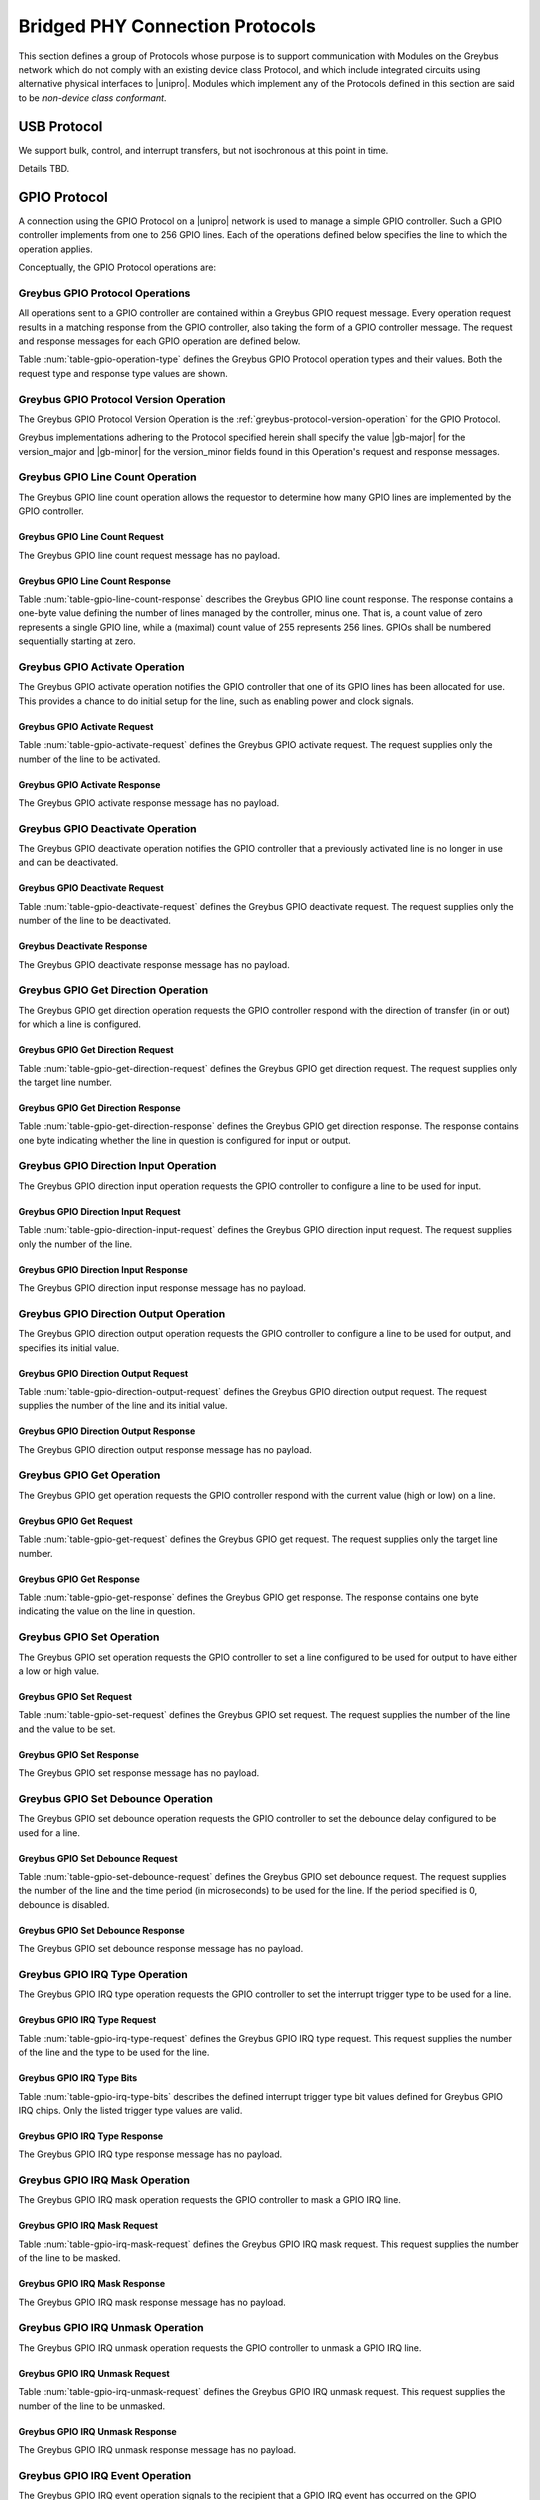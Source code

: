 .. _bridged-phy-protocols:

Bridged PHY Connection Protocols
================================

This section defines a group of Protocols whose purpose is to support
communication with Modules on the Greybus network which do not comply
with an existing device class Protocol, and which include integrated
circuits using alternative physical interfaces to |unipro|. Modules
which implement any of the Protocols defined in this section are said
to be *non-device class conformant*.

USB Protocol
------------

We support bulk, control, and interrupt transfers, but not
isochronous at this point in time.

Details TBD.

GPIO Protocol
-------------

A connection using the GPIO Protocol on a |unipro| network is used to
manage a simple GPIO controller. Such a GPIO controller implements
from one to 256 GPIO lines. Each of the operations defined below
specifies the line to which the operation applies.

Conceptually, the GPIO Protocol operations are:

.. c:function:: int version(u8 offer_major, u8 offer_minor, u8 *major, u8 *minor);

    Refer to :ref:`greybus-protocol-version-operation`.

.. c:function:: int line_count(u8 *count);

    Returns one less than the number of lines managed by the Greybus
    GPIO controller. This means the minimum number of lines is 1 and
    the maximum is 256.

.. c:function:: int activate(u8 which);

    Notifies the GPIO controller that one of its lines has been
    assigned for use.

.. c:function:: int deactivate(u8 which);

    Notifies the GPIO controller that a previously activated line has
    been unassigned and can be deactivated.

.. c:function:: int get_direction(u8 which, u8 *direction);

    Requests the GPIO controller return a line's configured direction
    (0 for output, 1 for input).

.. c:function:: int direction_input(u8 which);

    Requests the GPIO controller configure a line for input.

.. c:function:: int direction_output(u8 which, u8 value);

    Requests the GPIO controller configure a line for output, and sets
    its initial output value (0 for low, 1 for high).

.. c:function:: int get_value(u8 which, u8 *value);

    Requests the GPIO controller return the current value sensed on a
    line (0 for low, 1 for high).

.. c:function:: int set_value(u8 which, u8 value);

    Requests the GPIO controller set the value (0 for low, 1 for high)
    for a line configured for output.

.. c:function:: int set_debounce(u8 which, u16 usec);

    Requests the GPIO controller set the debounce period (in
    microseconds).

.. c:function:: int irq_type(u8 which, u8 type);

    Requests the GPIO controller set the IRQ trigger type (none,
    falling/rising edge, or low/high level).

.. c:function:: int irq_mask(u8 which);

    Requests the GPIO controller mask the specified gpio irq line.

.. c:function:: int irq_unmask(u8 which);

    Requests the GPIO controller unmask the specified gpio irq line.

.. c:function:: void irq_event(u8 which);

    GPIO controller request to recipient signaling an event on the specified
    gpio irq line.

Greybus GPIO Protocol Operations
^^^^^^^^^^^^^^^^^^^^^^^^^^^^^^^^

All operations sent to a GPIO controller are contained within a
Greybus GPIO request message. Every operation request results in a
matching response from the GPIO controller, also taking the form of a
GPIO controller message.  The request and response messages for each
GPIO operation are defined below.

Table :num:`table-gpio-operation-type` defines the Greybus GPIO
Protocol operation types and their values. Both the request type and
response type values are shown.

.. figtable::
    :nofig:
    :label: table-gpio-operation-type
    :caption: GPIO Operation Types
    :spec: l l l

    ===========================  =============  ==============
    GPIO Operation Type          Request Value  Response Value
    ===========================  =============  ==============
    Invalid                      0x00           0x80
    Protocol Version             0x01           0x81
    Line Count                   0x02           0x82
    Activate                     0x03           0x83
    Deactivate                   0x04           0x84
    Get Direction                0x05           0x85
    Direction Input              0x06           0x86
    Direction Output             0x07           0x87
    Get                          0x08           0x88
    Set                          0x09           0x89
    Set Debounce                 0x0a           0x8a
    IRQ Type                     0x0b           0x8b
    IRQ Mask                     0x0c           0x8c
    IRQ Unmask                   0x0d           0x8d
    IRQ Event                    0x0e           N/A
    (all other values reserved)  0x0f..0x7f     0x1f..0xff
    ===========================  =============  ==============

..

Greybus GPIO Protocol Version Operation
^^^^^^^^^^^^^^^^^^^^^^^^^^^^^^^^^^^^^^^

The Greybus GPIO Protocol Version Operation is the
:ref:`greybus-protocol-version-operation` for the GPIO Protocol.

Greybus implementations adhering to the Protocol specified herein
shall specify the value |gb-major| for the version_major and
|gb-minor| for the version_minor fields found in this Operation's
request and response messages.


Greybus GPIO Line Count Operation
^^^^^^^^^^^^^^^^^^^^^^^^^^^^^^^^^

The Greybus GPIO line count operation allows the requestor to
determine how many GPIO lines are implemented by the GPIO controller.

Greybus GPIO Line Count Request
"""""""""""""""""""""""""""""""

The Greybus GPIO line count request message has no payload.

Greybus GPIO Line Count Response
""""""""""""""""""""""""""""""""

Table :num:`table-gpio-line-count-response` describes the Greybus GPIO
line count response. The response contains a one-byte value defining
the number of lines managed by the controller, minus one. That is, a
count value of zero represents a single GPIO line, while a (maximal)
count value of 255 represents 256 lines. GPIOs shall be numbered
sequentially starting at zero.

.. figtable::
    :nofig:
    :label: table-gpio-line-count-response
    :caption: GPIO Protocol Line Count Response
    :spec: l l c c l

    =======  ==============  ======  ==========      ===========================
    Offset   Field           Size    Value           Description
    =======  ==============  ======  ==========      ===========================
    0        count           1       Number          Number of GPIO lines minus 1
    =======  ==============  ======  ==========      ===========================

..

Greybus GPIO Activate Operation
^^^^^^^^^^^^^^^^^^^^^^^^^^^^^^^

The Greybus GPIO activate operation notifies the GPIO controller that
one of its GPIO lines has been allocated for use. This provides a
chance to do initial setup for the line, such as enabling power and
clock signals.

Greybus GPIO Activate Request
"""""""""""""""""""""""""""""

Table :num:`table-gpio-activate-request` defines the Greybus GPIO
activate request. The request supplies only the number of the line to
be activated.

.. figtable::
    :nofig:
    :label: table-gpio-activate-request
    :caption: GPIO Protocol Activate Request
    :spec: l l c c l

    =======  ==============  ======  ==========      ===========================
    Offset   Field           Size    Value           Description
    =======  ==============  ======  ==========      ===========================
    0        which           1       Number          Controller-relative GPIO line number
    =======  ==============  ======  ==========      ===========================

..

Greybus GPIO Activate Response
""""""""""""""""""""""""""""""

The Greybus GPIO activate response message has no payload.

Greybus GPIO Deactivate Operation
^^^^^^^^^^^^^^^^^^^^^^^^^^^^^^^^^

The Greybus GPIO deactivate operation notifies the GPIO controller
that a previously activated line is no longer in use and can be
deactivated.

Greybus GPIO Deactivate Request
"""""""""""""""""""""""""""""""

Table :num:`table-gpio-deactivate-request` defines the Greybus GPIO
deactivate request. The request supplies only the number of the line
to be deactivated.

.. figtable::
    :nofig:
    :label: table-gpio-deactivate-request
    :caption: GPIO Protocol Deactivate Request
    :spec: l l c c l

    =======  ==============  ======  ==========      ===========================
    Offset   Field           Size    Value           Description
    =======  ==============  ======  ==========      ===========================
    0        which           1       Number          Controller-relative GPIO line number
    =======  ==============  ======  ==========      ===========================

..

Greybus Deactivate Response
"""""""""""""""""""""""""""

The Greybus GPIO deactivate response message has no payload.

Greybus GPIO Get Direction Operation
^^^^^^^^^^^^^^^^^^^^^^^^^^^^^^^^^^^^

The Greybus GPIO get direction operation requests the GPIO controller
respond with the direction of transfer (in or out) for which a line is
configured.

Greybus GPIO Get Direction Request
""""""""""""""""""""""""""""""""""

Table :num:`table-gpio-get-direction-request` defines the Greybus GPIO
get direction request. The request supplies only the target line number.

.. figtable::
    :nofig:
    :label: table-gpio-get-direction-request
    :caption: GPIO Protocol Get Direction Request
    :spec: l l c c l

    =======  ==============  ======  ==========      ===========================
    Offset   Field           Size    Value           Description
    =======  ==============  ======  ==========      ===========================
    0        which           1       Number          Controller-relative GPIO line number
    =======  ==============  ======  ==========      ===========================

..

Greybus GPIO Get Direction Response
"""""""""""""""""""""""""""""""""""

Table :num:`table-gpio-get-direction-response` defines the Greybus
GPIO get direction response. The response contains one byte
indicating whether the line in question is configured for input or
output.

.. figtable::
    :nofig:
    :label: table-gpio-get-direction-response
    :caption: GPIO Protocol Get Direction Response
    :spec: l l c c l

    =======  ==============  ======  ==========      ===========================
    Offset   Field           Size    Value           Description
    =======  ==============  ======  ==========      ===========================
    0        direction       1       0 or 1          Direction (0 for output, 1 for input)
    =======  ==============  ======  ==========      ===========================

..

Greybus GPIO Direction Input Operation
^^^^^^^^^^^^^^^^^^^^^^^^^^^^^^^^^^^^^^

The Greybus GPIO direction input operation requests the GPIO
controller to configure a line to be used for input.

Greybus GPIO Direction Input Request
""""""""""""""""""""""""""""""""""""

Table :num:`table-gpio-direction-input-request` defines the Greybus
GPIO direction input request. The request supplies only the number of
the line.

.. figtable::
    :nofig:
    :label: table-gpio-direction-input-request
    :caption: GPIO Protocol Direction Input Request
    :spec: l l c c l

    =======  ==============  ======  ==========      ===========================
    Offset   Field           Size    Value           Description
    =======  ==============  ======  ==========      ===========================
    0        which           1       Number          Controller-relative GPIO line number
    =======  ==============  ======  ==========      ===========================

..

Greybus GPIO Direction Input Response
"""""""""""""""""""""""""""""""""""""

The Greybus GPIO direction input response message has no payload.

Greybus GPIO Direction Output Operation
^^^^^^^^^^^^^^^^^^^^^^^^^^^^^^^^^^^^^^^

The Greybus GPIO direction output operation requests the GPIO
controller to configure a line to be used for output, and specifies
its initial value.

Greybus GPIO Direction Output Request
"""""""""""""""""""""""""""""""""""""

Table :num:`table-gpio-direction-output-request` defines the Greybus
GPIO direction output request. The request supplies the number of the
line and its initial value.

.. figtable::
    :nofig:
    :label: table-gpio-direction-output-request
    :caption: GPIO Protocol Direction Output Request
    :spec: l l c c l

    =======  ==============  ======  ==========      ===========================
    Offset   Field           Size    Value           Description
    =======  ==============  ======  ==========      ===========================
    0        which           1       Number          Controller-relative GPIO line number
    1        value           1       0 or 1          Initial value (0 is low, 1 is high)
    =======  ==============  ======  ==========      ===========================

..

Greybus GPIO Direction Output Response
""""""""""""""""""""""""""""""""""""""

The Greybus GPIO direction output response message has no payload.

Greybus GPIO Get Operation
^^^^^^^^^^^^^^^^^^^^^^^^^^

The Greybus GPIO get operation requests the GPIO controller respond
with the current value (high or low) on a line.

Greybus GPIO Get Request
""""""""""""""""""""""""

Table :num:`table-gpio-get-request` defines the Greybus GPIO get
request. The request supplies only the target line number.

.. figtable::
    :nofig:
    :label: table-gpio-get-request
    :caption: GPIO Protocol Get Request
    :spec: l l c c l

    =======  ==============  ======  ==========      ===========================
    Offset   Field           Size    Value           Description
    =======  ==============  ======  ==========      ===========================
    0        which           1       Number          Controller-relative GPIO line number
    =======  ==============  ======  ==========      ===========================

..

Greybus GPIO Get Response
"""""""""""""""""""""""""

Table :num:`table-gpio-get-response` defines the Greybus GPIO get
response. The response contains one byte indicating the value on the
line in question.

.. figtable::
    :nofig:
    :label: table-gpio-get-response
    :caption: GPIO Protocol Get Response
    :spec: l l c c l

    =======  ==============  ======  ==========      ===========================
    Offset   Field           Size    Value           Description
    =======  ==============  ======  ==========      ===========================
    0        value           1       0 or 1          Value (0 is low, 1 is high)
    =======  ==============  ======  ==========      ===========================

..

Greybus GPIO Set Operation
^^^^^^^^^^^^^^^^^^^^^^^^^^

The Greybus GPIO set operation requests the GPIO controller to set a
line configured to be used for output to have either a low or high
value.

Greybus GPIO Set Request
""""""""""""""""""""""""

Table :num:`table-gpio-set-request` defines the Greybus GPIO set
request. The request supplies the number of the line and the value to
be set.

.. figtable::
    :nofig:
    :label: table-gpio-set-request
    :caption: GPIO Protocol Set Request
    :spec: l l c c l

    =======  ==============  ======  ==========      ===========================
    Offset   Field           Size    Value           Description
    =======  ==============  ======  ==========      ===========================
    0        which           1       Number          Controller-relative GPIO line number
    1        value           1       0 or 1          Initial value (0 is low, 1 is high)
    =======  ==============  ======  ==========      ===========================

.. todo::
    Possibly make this a mask to allow multiple values to be set at once.

Greybus GPIO Set Response
"""""""""""""""""""""""""

The Greybus GPIO set response message has no payload.

Greybus GPIO Set Debounce Operation
^^^^^^^^^^^^^^^^^^^^^^^^^^^^^^^^^^^

The Greybus GPIO set debounce operation requests the GPIO controller
to set the debounce delay configured to be used for a line.

Greybus GPIO Set Debounce Request
"""""""""""""""""""""""""""""""""

Table :num:`table-gpio-set-debounce-request` defines the Greybus GPIO
set debounce request. The request supplies the number of the line and
the time period (in microseconds) to be used for the line.  If the
period specified is 0, debounce is disabled.

.. figtable::
    :nofig:
    :label: table-gpio-set-debounce-request
    :caption: GPIO Protocol Set Debounce Request
    :spec: l l c c l

    =======  ==============  ======  ==========      ===========================
    Offset   Field           Size    Value           Description
    =======  ==============  ======  ==========      ===========================
    0        which           1       Number          Controller-relative GPIO line number
    1        usec            2       Number          Debounce period (microseconds)
    =======  ==============  ======  ==========      ===========================

..

Greybus GPIO Set Debounce Response
""""""""""""""""""""""""""""""""""

The Greybus GPIO set debounce response message has no payload.

Greybus GPIO IRQ Type Operation
^^^^^^^^^^^^^^^^^^^^^^^^^^^^^^^

The Greybus GPIO IRQ type operation requests the GPIO controller
to set the interrupt trigger type to be used for a line.

Greybus GPIO IRQ Type Request
"""""""""""""""""""""""""""""

Table :num:`table-gpio-irq-type-request` defines the Greybus GPIO IRQ
type request.  This request supplies the number of the line and the type
to be used for the line.

.. figtable::
    :nofig:
    :label: table-gpio-irq-type-request
    :caption: GPIO IRQ Type Request
    :spec: l l c c l

    =======  ==============  ======  ==========      ===========================
    Offset   Field           Size    Value           Description
    =======  ==============  ======  ==========      ===========================
    0        which           1       Number          Controller-relative GPIO line number
    1        type            1       Number          :ref:`gpio-irq-type-bits`
    =======  ==============  ======  ==========      ===========================

..

.. _gpio-irq-type-bits:

Greybus GPIO IRQ Type Bits
""""""""""""""""""""""""""

Table :num:`table-gpio-irq-type-bits` describes the defined interrupt
trigger type bit values defined for Greybus GPIO IRQ chips. Only the listed
trigger type values are valid.

.. figtable::
    :nofig:
    :label: table-gpio-irq-type-bits
    :caption: GPIO IRQ Type Bits
    :spec: l l l

    =====================  ===================================================  ==========
    Symbol                 Brief Description                                    Value
    =====================  ===================================================  ==========
    IRQ_TYPE_NONE          No trigger specified, uses default/previous setting  0x00
    IRQ_TYPE_EDGE_RISING   Rising edge triggered                                0x01
    IRQ_TYPE_EDGE_FALLING  Falling edge triggered                               0x02
    IRQ_TYPE_EDGE_BOTH     Rising and falling edge triggered                    0x03
    IRQ_TYPE_LEVEL_HIGH    Level triggered high                                 0x04
    IRQ_TYPE_LEVEL_LOW     Level triggered low                                  0x08
    |_|                    (All other values reserved)                          0x10..0xff
    =====================  ===================================================  ==========

..

Greybus GPIO IRQ Type Response
""""""""""""""""""""""""""""""

The Greybus GPIO IRQ type response message has no payload.

Greybus GPIO IRQ Mask Operation
^^^^^^^^^^^^^^^^^^^^^^^^^^^^^^^

The Greybus GPIO IRQ mask operation requests the GPIO controller to
mask a GPIO IRQ line.

Greybus GPIO IRQ Mask Request
""""""""""""""""""""""""""""""

Table :num:`table-gpio-irq-mask-request` defines the Greybus GPIO IRQ
mask request.  This request supplies the number of the line to be
masked.

.. figtable::
    :nofig:
    :label: table-gpio-irq-mask-request
    :caption: GPIO IRQ Mask Request
    :spec: l l c c l

    =======  ==============  ======  ==========      ===========================
    Offset   Field           Size    Value           Description
    =======  ==============  ======  ==========      ===========================
    0        which           1       Number          Controller-relative GPIO line number
    =======  ==============  ======  ==========      ===========================

..

Greybus GPIO IRQ Mask Response
""""""""""""""""""""""""""""""

The Greybus GPIO IRQ mask response message has no payload.

Greybus GPIO IRQ Unmask Operation
^^^^^^^^^^^^^^^^^^^^^^^^^^^^^^^^^

The Greybus GPIO IRQ unmask operation requests the GPIO controller to
unmask a GPIO IRQ line.

Greybus GPIO IRQ Unmask Request
"""""""""""""""""""""""""""""""

Table :num:`table-gpio-irq-unmask-request` defines the Greybus GPIO IRQ
unmask request.  This request supplies the number of the line to be
unmasked.

.. figtable::
    :nofig:
    :label: table-gpio-irq-unmask-request
    :caption: GPIO IRQ Unmask Request
    :spec: l l c c l

    =======  ==============  ======  ==========      ===========================
    Offset   Field           Size    Value           Description
    =======  ==============  ======  ==========      ===========================
    0        which           1       Number          Controller-relative GPIO line number
    =======  ==============  ======  ==========      ===========================

..

Greybus GPIO IRQ Unmask Response
""""""""""""""""""""""""""""""""

The Greybus GPIO IRQ unmask response message has no payload.

Greybus GPIO IRQ Event Operation
^^^^^^^^^^^^^^^^^^^^^^^^^^^^^^^^

The Greybus GPIO IRQ event operation signals to the recipient that a
GPIO IRQ event has occurred on the GPIO Controller.

The GPIO controller is responsible for masking the interrupt before sending the
event.

Note that the GPIO IRQ event operation is unidirectional and has no response.

Greybus GPIO IRQ Event Request
""""""""""""""""""""""""""""""

Table :num:`table-gpio-irq-event-request` defines the Greybus GPIO IRQ
Event request.  This request supplies the number of the line signaling
an event.

.. figtable::
    :nofig:
    :label: table-gpio-irq-event-request
    :caption: GPIO IRQ Event Request
    :spec: l l c c l

    =======  ==============  ======  ==========      ===========================
    Offset   Field           Size    Value           Description
    =======  ==============  ======  ==========      ===========================
    0        which           1       Number          Controller-relative GPIO line number
    =======  ==============  ======  ==========      ===========================

..


SPI Protocol
------------

This section defines the operations used on a connection implementing
the Greybus SPI Protocol. This Protocol allows for management of a SPI
device. The Protocol consists of the operations defined in this
section.

Conceptually, the operations in the Greybus SPI Protocol are:

.. c:function:: int version(u8 offer_major, u8 offer_minor, u8 *major, u8 *minor);

    Refer to :ref:`greybus-protocol-version-operation`.

.. c:function:: int master_config(u16 *mode, u16 *flags, u32 *bpw_mask, u16 *num_chipselect, u32 *min_speed_hz, u32 *max_speed_hz);

    Returns a set of configuration parameters related to SPI master.

.. c:function:: int device_config(u16 cs, u16 *mode, u8 *bpw, u32 *max_speed_hz, u8 *device_type, u8 *name[32]);

    Returns a set of configuration parameters related to SPI device in a chipselect.

.. c:function:: int transfer(u8 chip_select, u8 mode, u8 count, struct gb_spi_transfer *transfers);

    Performs a SPI transaction as one or more SPI transfers, defined in the
    supplied array.

A transfer is made up of an array of :ref:`gb_spi_transfer <gb_spi_transfer>`
descriptors, each of which specifies SPI master configurations during transfers.
For write requests, the data is sent following the array of messages; for read
requests, the data is returned in a response message from the SPI master.

Greybus SPI Message Types
^^^^^^^^^^^^^^^^^^^^^^^^^

Table :num:`table-spi-operation-type` defines the Greybus SPI
operation types and their values. A message type consists of an
operation type combined with a flag (0x80) indicating whether the
operation is a request or a response.

.. figtable::
    :nofig:
    :label: table-spi-operation-type
    :caption: SPI Protocol Operation Types
    :spec: l l l

    ===========================  =============  ==============
    SPI Operation Type           Request Value  Response Value
    ===========================  =============  ==============
    Invalid                      0x00           0x80
    Protocol Version             0x01           0x81
    Master Config                0x02           0x82
    Device Config                0x03           0x83
    Transfer                     0x04           0x84
    (all other values reserved)  0x05..0x7f     0x85..0xff
    ===========================  =============  ==============

..

Greybus SPI Protocol Version Operation
^^^^^^^^^^^^^^^^^^^^^^^^^^^^^^^^^^^^^^

The Greybus SPI Protocol Version Operation is the
:ref:`greybus-protocol-version-operation` for the SPI Protocol.

Greybus implementations adhering to the Protocol specified herein
shall specify the value |gb-major| for the version_major and
|gb-minor| for the version_minor fields found in this Operation's
request and response messages.


Greybus SPI Protocol Master Config Operation
^^^^^^^^^^^^^^^^^^^^^^^^^^^^^^^^^^^^^^^^^^^^

The Greybus SPI Master Config operation allows the requestor to determine the
details of the configuration parameters by the SPI master. This operation can be
executed at any time, however it shall be executed after the negotiation of the
protocol version. All other operations should be discarded until the successful
execution of this one.

Greybus SPI Protocol Master Config Request
""""""""""""""""""""""""""""""""""""""""""

The Greybus SPI Master Config request message has no payload.

Greybus SPI Protocol Master Config Response
"""""""""""""""""""""""""""""""""""""""""""

Table :num:`table-spi-master-config-response` defines the Greybus SPI Master
Config response. The response contains a set of values representing the support,
limits and default values of certain configurations.

.. figtable::
    :nofig:
    :label: table-spi-master-config-response
    :caption: SPI Protocol Master Config Response
    :spec: l l c c l

    =======  ==============  ======  ==========      ===========================
    Offset   Field           Size    Value           Description
    =======  ==============  ======  ==========      ===========================
    0        bpw_mask        4       Bit Mask        :ref:'spi-bpw-mask`
    4        min_speed_hz    4       Number          Lower limit for transfer speed
    8        max_speed_hz    4       Number          Higher limit for transfer speed
    10       mode            2       Bit Mask        :ref:`spi-mode-bits`
    12       flags           2       Bit Mask        :ref:`spi-flags-bits`
    14       num_chipselect  1       Number          Maximum chipselect supported by Master
    =======  ==============  ======  ==========      ===========================

..

.. _spi-mode-bits:

Greybus SPI Protocol Mode Bit Masks
"""""""""""""""""""""""""""""""""""

Table :num:`table-spi-mode` defines the mode bit masks for Greybus SPI
masters.

.. figtable::
    :nofig:
    :label: table-spi-mode
    :caption: SPI Protocol Mode Bit Masks
    :spec: l l l

    ===============================  ======================================================  ========================
    Symbol                           Brief Description                                       Mask Value
    ===============================  ======================================================  ========================
    GB_SPI_MODE_CPHA                 Clock phase (0: sample on first clock, 1: on second)    0x0001
    GB_SPI_MODE_CPOL                 Clock polarity (0: clock low on idle, 1: high on idle)  0x0002
    GB_SPI_MODE_CS_HIGH              Chip select active high                                 0x0004
    GB_SPI_MODE_LSB_FIRST            Per-word bits-on-wire                                   0x0008
    GB_SPI_MODE_3WIRE                SI/SO signals shared                                    0x0010
    GB_SPI_MODE_LOOP                 Loopback mode                                           0x0020
    GB_SPI_MODE_NO_CS                One dev/bus, no chip select                             0x0040
    GB_SPI_MODE_READY                Slave pulls low to pause                                0x0080
    |_|                              (All other mask values reserved)                        0x0100..0x8000
    ===============================  ======================================================  ========================

..

.. _spi-bpw-mask:

Greybus SPI Protocol Bits Per Word Mask
"""""""""""""""""""""""""""""""""""""""
The Greybus SPI bits per word mask allows the requestor to determine the mask
indicating which values of bits_per_word are supported by the SPI master. If
set, transfer with unsupported bits_per_word should be rejected. If not set,
this value is simply ignored, and it's up to the individual driver to perform
any validation.

Transfers should be rejected if following expression evaluates to zero:

        master->bits_per_word_mask & (1 << (tx_desc->bits_per_word - 1))

.. _spi-flags-bits:

Greybus SPI Protocol Flags Bit Masks
""""""""""""""""""""""""""""""""""""

Table :num:`table-spi-flag` describes the defined flags bit masks
defined for Greybus SPI masters.

.. figtable::
    :nofig:
    :label: table-spi-flag
    :caption: SPI Protocol Flags
    :spec: l l l

    ===============================  ===================================================  ========================
    Symbol                           Brief Description                                    Mask Value
    ===============================  ===================================================  ========================
    GB_SPI_FLAG_HALF_DUPLEX          Can't do full duplex                                 0x0001
    GB_SPI_FLAG_NO_RX                Can't do buffer read                                 0x0002
    GB_SPI_FLAG_NO_TX                Can't do buffer write                                0x0004
    |_|                              (All other flag values reserved)                     0x0008..0x8000
    ===============================  ===================================================  ========================

..

Greybus SPI Protocol Device Config Operation
^^^^^^^^^^^^^^^^^^^^^^^^^^^^^^^^^^^^^^^^^^^^

The Greybus SPI Device Config operation allows the requestor to determine the
details of the configuration parameters of a access-enable device. This
operation can be executed at any time, however it shall be executed after the
the Master Config Operation for each chipselect till the number given by the
num_chipselect in the Master Config Response. All transfer operations for the
device should be discarded until the successful execution of this operation.

Greybus SPI Protocol Device Config Request
""""""""""""""""""""""""""""""""""""""""""

Table :num:`table-spi-device-config-request` describes the Greybus SPI Device
Config request. The request supplies the chip_select which is a unique
identifier between 0 and num_chipselect.

.. figtable::
    :nofig:
    :label: table-spi-device-config-request
    :caption: SPI Device Config Request
    :spec: l l c c l

    =======  ==============  ======  ==========      ===========================
    Offset   Field           Size    Value           Description
    =======  ==============  ======  ==========      ===========================
    0        chip_select     1       Number          Chip Select Number
    =======  ==============  ======  ==========      ===========================

..

.. _spi-dev-config-response:

Greybus SPI Protocol Device Config Response
"""""""""""""""""""""""""""""""""""""""""""

Table :num:`table-spi-device-config-response` defines the Greybus SPI Device
Config response. The response contains a set of values representing the
limits and default values of certain configurations of a device.

.. figtable::
    :nofig:
    :label: table-spi-device-config-response
    :caption: SPI Protocol Device Config Response
    :spec: l l c c l

    =======  ==============  ======  ==========      ===========================
    Offset   Field           Size    Value           Description
    =======  ==============  ======  ==========      ===========================
    0        mode            2       Bit Mask        :ref:`spi-mode-bits`
    2        bpw             1       Number          bits per word supported by device
    3        max_speed_hz    4       Number          Higher limit for transfer speed
    7        device_type     1       Number          :ref:`spi-device-type`
    8        name            32      Characters      Name and/or Device driver alias
    =======  ==============  ======  ==========      ===========================

..

.. _spi-device-type:

Greybus SPI Protocol Device Type
""""""""""""""""""""""""""""""""

Table :num:`table-spi-device-type` defines the types of device associated with
asked chip-select for Greybus SPI devices. The name field in :ref:`spi-dev-config-response`
shall be ignore if the Device Type is not equal to GB_SPI_SPI_MODALIAS.

.. figtable::
    :nofig:
    :label: table-spi-device-type
    :caption: SPI Protocol Device Type Values
    :spec: l l l

    ===============================  ======================================================  ========================
    Symbol                           Brief Description                                       Value
    ===============================  ======================================================  ========================
    GB_SPI_SPI_DEV                   SPI device is a generic bit bang SPI device             0x00
    GB_SPI_SPI_NOR                   SPI device is a SPI NOR device that supports JEDEC id   0x01
    GB_SPI_SPI_MODALIAS              SPI device driver can be represented by the name field  0x02
    |_|                              (All other values reserved)                             0x03..0xFF
    ===============================  ======================================================  ========================

..

Greybus SPI Transfer Operation
^^^^^^^^^^^^^^^^^^^^^^^^^^^^^^

The Greybus SPI transfer operation requests that the SPI master perform a SPI
transaction. The operation consists of a set of one or more
:ref:`gb_spi_transfer <gb_spi_transfer>` descriptors, which define data
transfers to be performed by the SPI master. The transfer operation request
includes data for each :ref:`gb_spi_transfer <gb_spi_transfer>` descriptor
involving a write operation.  The data shall be sent immediately following the
:ref:`gb_spi_transfer <gb_spi_transfer>` descriptors (with no intervening pad
bytes).  The transfer operation response includes data for each
:ref:`gb_spi_transfer <gb_spi_transfer>` descriptor involving a read operation,
with all read data transferred contiguously.

Greybus SPI Transfer Request
""""""""""""""""""""""""""""

The Greybus SPI transfer request contains the slave's chip select pin,
its mode, a count of message descriptors, an array of message descriptors,
and a block of zero or more bytes of data to be written.

.. _gb_spi_transfer:

Table :num:`table-spi-transfer-descriptor` defines the **Greybus SPI
gb_spi_transfer descriptor**. This describes the configuration of a segment
of a SPI transaction.

.. figtable::
    :nofig:
    :label: table-spi-transfer-descriptor
    :caption: SPI Protocol gb_spi_transfer descriptor
    :spec: l l c c l

    =======  ==============  ======  ==========      ===========================
    Offset   Field           Size    Value           Description
    =======  ==============  ======  ==========      ===========================
    0        speed_hz        4       Number          Transfer speed in Hz
    4        len             4       Number          Size of data to transfer
    8        delay_usecs     2       Number          Wait period after completion of transfer
    10       cs_change       1       Number          Toggle chip select pin after this transfer completes
    11       bits_per_word   1       Number          Select bits per word for this transfer
    12       rdwr            1       Bit Mask        Bit Mask indicating Read (0x01) and/or Write (0x02) transfer type
    =======  ==============  ======  ==========      ===========================

Table :num:`table-spi-transfer-request` defines the Greybus SPI
transfer request.

.. figtable::
    :nofig:
    :label: table-spi-transfer-request
    :caption: SPI Protocol Transfer Request
    :spec: l l c c l

    ==========     ==============  ======    ===============    ===========================
    Offset         Field           Size      Value              Description
    ==========     ==============  ======    ===============    ===========================
    0              chip-select     1         Number             chip-select pin for the slave device
    1              mode            1         Number             :ref:`spi-mode-bits`
    2              count           2         Number             Number of :ref:`gb_spi_transfer <gb_spi_transfer>` descriptors
    4              op[1]           12        gb_spi_transfer    First SPI :ref:`gb_spi_transfer <gb_spi_transfer>` descriptor in the transfer
    ...            ...             12        gb_spi_transfer    ...
    4+12*(N-1)     op[N]           12        gb_spi_transfer    Last SPI :ref:`gb_spi_transfer <gb_spi_transfer>` descriptor
    4+12*N         data            ...       Data               Data for all the write transfers
    ==========     ==============  ======    ===============    ===========================

Any data to be written follows the last :ref:`gb_spi_transfer <gb_spi_transfer>`
descriptor. Data for the first write :ref:`gb_spi_transfer <gb_spi_transfer>`
descriptor in the array immediately follows the last :ref:`gb_spi_transfer
<gb_spi_transfer>` descriptor in the array, and no padding shall be inserted
between data sent for distinct SPI :ref:`gb_spi_transfer <gb_spi_transfer>`
descriptors.

Greybus SPI Transfer Response
"""""""""""""""""""""""""""""

Table :num:`table-spi-transfer-response` defines the Greybus SPI
transfer response. The response contains the data read as a result
of the request.

.. figtable::
    :nofig:
    :label: table-spi-transfer-response
    :caption: SPI Protocol Transfer Response
    :spec: l l c c l

    =======  ==============  ======  ==========      ======================================
    Offset   Field           Size    Value           Description
    =======  ==============  ======  ==========      ======================================
    0        data                    Data            Data for first read :ref:`gb_spi_transfer <gb_spi_transfer>` descriptor on the transfer
    ...      ...             ...     Data            ...
    ...      ...             ...     Data            Data for Last read :ref:`gb_spi_transfer <gb_spi_transfer>` descriptor on the transfer
    =======  ==============  ======  ==========      ======================================

..

UART Protocol
-------------

A connection using the UART Protocol on a |unipro| network is used to
manage a simple UART controller.  This Protocol is very close to the
CDC protocol for serial modems from the USB-IF specification, and
consists of the operations defined in this section.

The operations that can be performed on a Greybus UART controller are
conceptually:

.. c:function:: int version(u8 offer_major, u8 offer_minor, u8 *major, u8 *minor);

    Refer to :ref:`greybus-protocol-version-operation`.

.. c:function:: int send_data(u16 size, u8 *data);

    Requests that the UART device begins transmitting characters. One
    or more bytes to be transmitted shall be supplied by the sender.

.. c:function:: int receive_data(u16 size, u8 flags, u8 *data);

    Receive data from the UART and any line errors that might have
    occurred.

.. c:function:: int set_line_coding(u32 rate, u8 format, u8 parity, u8 data);

   Sets the line settings of the UART to the specified baud rate,
   format, parity, and data bits.

.. c:function:: int set_control_line_state(u8 state);

    Controls RTS and DTR line states of the UART.

.. c:function:: int send_break(u8 state);

    Requests that the UART generate a break condition on its transmit
    line.

.. c:function:: int serial_state(u8 state);

    Receives the state of the UART's control lines.

UART Protocol Operations
^^^^^^^^^^^^^^^^^^^^^^^^

This section defines the operations for a connection using the UART
Protocol. The UART Protocol allows a requestor to control a UART device
contained within a Greybus Module.

Greybus UART Protocol Operations
""""""""""""""""""""""""""""""""

Table :num:`table-uart-operation-type` defines the Greybus
UART operation types and their values. A message type consists of an
operation type combined with a flag (0x80) indicating whether the
operation is a request or a response.

.. figtable::
    :nofig:
    :label: table-uart-operation-type
    :caption: UART Operation Types
    :spec: l l l

    ===========================  =============  ==============
    UART Operation Type          Request Value  Response Value
    ===========================  =============  ==============
    Invalid                      0x00           0x80
    Protocol Version             0x01           0x81
    Send Data                    0x02           0x82
    Receive Data                 0x03           0x83
    Set Line Coding              0x04           0x84
    Set Control Line State       0x05           0x85
    Send Break                   0x06           0x86
    Serial State                 0x07           0x87
    (all other values reserved)  0x08..0x7f     0x88..0xff
    ===========================  =============  ==============

..

Greybus UART Protocol Version Operation
^^^^^^^^^^^^^^^^^^^^^^^^^^^^^^^^^^^^^^^

The Greybus UART Protocol Version Operation is the
:ref:`greybus-protocol-version-operation` for the UART Protocol.

Greybus implementations adhering to the Protocol specified herein
shall specify the value |gb-major| for the version_major and
|gb-minor| for the version_minor fields found in this Operation's
request and response messages.


Greybus UART Send Data Operation
^^^^^^^^^^^^^^^^^^^^^^^^^^^^^^^^

The Greybus UART Send Data operation requests that the UART
device begin transmission of characters.  One or more characters to be
transmitted may optionally be provided with this request.

Greybus UART Send Data Request
""""""""""""""""""""""""""""""

Table :num:`table-uart-send-data-request` defines the Greybus UART
send data request. This requests that the UART device begin
transmitting.  The request optionally contains one or more characters
to to be transmitted.

.. figtable::
    :nofig:
    :label: table-uart-send-data-request
    :caption: UART Protocol Send Data Request
    :spec: l l c c l

    =======  ==============  ======  ===========     ===========================
    Offset   Field           Size    Value           Description
    =======  ==============  ======  ===========     ===========================
    0        size            2       Number          Size in bytes of data to be transmitted
    2        data            *size*  Characters      1 or more bytes of data to be transmitted
    =======  ==============  ======  ===========     ===========================

..

Greybus UART Send Data Response
"""""""""""""""""""""""""""""""

The Greybus UART send data response message has no payload.

Greybus UART Receive Data Operation
^^^^^^^^^^^^^^^^^^^^^^^^^^^^^^^^^^^

Unlike most other Greybus UART operations, the Greybus UART event
operation is initiated by the device implementing the UART
Protocol. It notifies its peer that a data has been received by the
UART.

Note that the UART Receive Data Operation is unidirectional and has no response.

Greybus UART Receive Data Request
"""""""""""""""""""""""""""""""""

Table :num:`table-uart-receive-data-request` defines the Greybus UART
receive data request. The request contains the size of the data to be
received, associated line-status flags, and the data bytes to be received.
Every receive-data-request message must have a size field >= 1, with
firmware inserting a NUL byte as necessary when reporting a break event.
Note that overrun is special in that it is not associated with any
particular character.

.. figtable::
    :nofig:
    :label: table-uart-receive-data-request
    :caption: UART Protocol Receive Data Request
    :spec: l l c c l

    =======  ==============  =======  ==========      ===========================
    Offset   Field           Size     Value           Description
    =======  ==============  =======  ==========      ===========================
    0        size            2        Number          Size in bytes of received data
    2        flags           1        Bit mask        :ref:`uart-receive-data-status-flags`
    3        data            *size*   Characters      1 or more bytes of received data
    =======  ==============  =======  ==========      ===========================

..

.. _uart-receive-data-status-flags:

Greybus UART Receive Data Status Flags
""""""""""""""""""""""""""""""""""""""

Table :num:`table-uart-receive-data-request` defines the values supplied
as flag values for the Greybus UART receive data request.
Any combination of these values may be supplied in a single request.

.. figtable::
    :nofig:
    :label: table-uart-receive-data-status-flags
    :caption: UART Modem Receive Data Status Flags
    :spec: l l l

    ============================    ==============  ===================
    Flag                            Value           Description
    ============================    ==============  ===================
    Framing Error                   0x01            Framing error detected
    Parity Error                    0x02            Parity error detected
    Overrun                         0x04            Received data lost due to overrun
    Break                           0x08            Break condition detected
    (all other values reserved)     0x10..0x80
    ============================    ==============  ===================

..

Greybus UART Set Line Coding Operation
^^^^^^^^^^^^^^^^^^^^^^^^^^^^^^^^^^^^^^

The Greybus UART set line coding operation allows for configuration of
the UART to a specific set of line coding values.

Greybus UART Set Line Coding State Request
""""""""""""""""""""""""""""""""""""""""""

Table :num:`table-uart-set-line-coding-request` defines the Greybus
UART set line coding state request. The request contains the specific
line coding values to be set.

.. figtable::
    :nofig:
    :label: table-uart-set-line-coding-request
    :caption: UART Protocol Set Line Coding State Request
    :spec: l l c c l

    =======  ==============  ======  ==========      ===========================
    Offset   Field           Size    Value           Description
    =======  ==============  ======  ==========      ===========================
    0        rate            4       Number          Baud Rate setting
    4        format          1       Number          :ref:`uart-stop-bit-format`
    5        parity          1       Number          :ref:`uart-parity-format`
    6        data_bits       1       Number          Number of data bits
    =======  ==============  ======  ==========      ===========================

..

.. _uart-stop-bit-format:

Greybus UART Stop Bit Format
""""""""""""""""""""""""""""

Table :num:`table-uart-stop-bit-format` defines the Greybus UART stop
bit formats.

.. figtable::
    :nofig:
    :label: table-uart-stop-bit-format
    :caption: UART Protocol Stop Bit Format
    :spec: l l

    ==============================  ====
    1 Stop Bit                      0x00
    1.5 Stop Bits                   0x01
    2 Stop Bits                     0x02
    (All other values reserved)     0x03..0xff
    ==============================  ====

..

.. _uart-parity-format:

Greybus UART Parity format
""""""""""""""""""""""""""

Table :num:`table-uart-parity-format` defines the Greybus UART parity
formats.

.. figtable::
    :nofig:
    :label: table-uart-parity-format
    :caption: UART Protocol Parity Format
    :spec: l l

    ==============================  ====
    No Parity                       0x00
    Odd Parity                      0x01
    Even Parity                     0x02
    Mark Parity                     0x03
    Space Parity                    0x04
    (All other values reserved)     0x05..0xff
    ==============================  ====

..

Greybus UART Set Line Coding State Response
"""""""""""""""""""""""""""""""""""""""""""

The Greybus UART set line coding state response message has no payload.

Greybus UART Set Control Line State Operation
^^^^^^^^^^^^^^^^^^^^^^^^^^^^^^^^^^^^^^^^^^^^^

The Greybus UART set control line state operation requests that the
UART device set "outbound" UART status values.

Greybus UART Set Control Line State Request
"""""""""""""""""""""""""""""""""""""""""""

Table :num:`table-uart-set-control-line-state-request` defines the
Greybus UART set control line state request. The request contains a
bit mask of modem status flags to set.

.. figtable::
    :nofig:
    :label: table-uart-set-control-line-state-request
    :caption: UART Protocol Set Control Line State Request
    :spec: l l c c l

    =======  ==============  ======  ==========      ===========================
    Offset   Field           Size    Value           Description
    =======  ==============  ======  ==========      ===========================
    0        control         1       Bit mask        :ref:`uart-modem-status-flags`
    =======  ==============  ======  ==========      ===========================

..

.. _uart-modem-status-flags:

Greybus UART Modem Status Flags
"""""""""""""""""""""""""""""""

Table :num:`table-uart-modem-status-flags` defines the values supplied
as flag values for the Greybus UART set control line state
request. Any combination of these values may be supplied in a single
request.

.. figtable::
    :nofig:
    :label: table-uart-modem-status-flags
    :caption: UART Modem Status Flags
    :spec: l l l

    ============================    ==============  ===================
    Flag                            Value           Description
    ============================    ==============  ===================
    DTR                             0x01            Data Terminal Ready
    RTS                             0x02            Request To Send
    (all other values reserved)     0x04..0x80
    ============================    ==============  ===================

..

Greybus UART Set Control Line State Response
""""""""""""""""""""""""""""""""""""""""""""

The Greybus UART set control line state response message has no
payload.

Greybus UART Send Break Operation
^^^^^^^^^^^^^^^^^^^^^^^^^^^^^^^^^

The Greybus UART send break operation requests that the UART device
set the break condition on its transmit line to be either on or off.

Greybus UART Break Control Request
""""""""""""""""""""""""""""""""""

Table :num:`table-uart-break-control-request` defines the Greybus UART
break control request. The requestq supplies the duration of the break
condition that should be generated by the UART device transmit line.

.. figtable::
    :nofig:
    :label: table-uart-break-control-request
    :caption: UART Protocol Break Control Request
    :spec: l l c c l

    =======  ==============  ======  ==========      ===========================
    Offset   Field           Size    Value           Description
    =======  ==============  ======  ==========      ===========================
    0        state           1       0 or 1          0 is off, 1 is on
    =======  ==============  ======  ==========      ===========================

..

Greybus UART Break Control Response
"""""""""""""""""""""""""""""""""""

The Greybus UART break control response message has no payload.

Greybus UART Serial State Operation
^^^^^^^^^^^^^^^^^^^^^^^^^^^^^^^^^^^

Unlike most other Greybus UART operations, the Greybus UART serial
state operation is initiated by the Module implementing the UART
Protocol. It notifies the peer that a control line status has changed,
or that there is an error with the UART.

Note that the UART Serial State Operation is unidirectional and has no response.

Greybus UART Serial State Request
"""""""""""""""""""""""""""""""""

Table :num:`table-uart-serial-state-request` defines the Greybus UART
serial state request. The request contains the control value that the
UART is currently in.

.. figtable::
    :nofig:
    :label: table-uart-serial-state-request
    :caption: UART Protocol Serial State Request
    :spec: l l c c l

    =======  ==============  ======  ==========      ===========================
    Offset   Field           Size    Value           Description
    =======  ==============  ======  ==========      ===========================
    0        control         1       Bit mask        :ref:`uart-control-flags`
    =======  ==============  ======  ==========      ===========================

..

.. _uart-control-flags:

Greybus UART Control Flags
""""""""""""""""""""""""""

Table :num:`table-uart-control-flags` defines the flag values used for
a Greybus UART serial state request.

.. figtable::
    :nofig:
    :label: table-uart-control-flags
    :caption: UART Control Flags
    :spec: l l l

    ============================    ==============  ===================
    Flag                            Value           Description
    ============================    ==============  ===================
    DCD                             0x01            Carrier Detect line enabled
    DSR                             0x02            DSR signal
    RI                              0x04            Ring Signal detected
    (all other values reserved)     0x08..0x80
    ============================    ==============  ===================

..

PWM Protocol
------------

A connection using PWM Protocol on a |unipro| network is used to manage
a simple PWM controller. Such a PWM controller implements one or more
(up to 256) PWM devices, and each of the operations below specifies
the line to which the operation applies. This Protocol consists of the
operations defined in this section.

Conceptually, the PWM Protocol operations are:

.. c:function:: int version(u8 offer_major, u8 offer_minor, u8 *major, u8 *minor);

    Refer to :ref:`greybus-protocol-version-operation`.

.. c:function:: int pwm_count(u8 *count);

    Returns one less than the number of instances managed by the
    Greybus PWM controller. This means the minimum number of PWMs is 1
    and the maximum is 256.

.. c:function:: int activate(u8 which);

    Notifies the PWM controller that one of its instances has been
    assigned for use.

.. c:function:: int deactivate(u8 which);

    Notifies the PWM controller that a previously activated instance
    has been unassigned and can be deactivated.

.. c:function:: int config(u8 which, u32 duty, u32 period);

    Requests the PWM controller configure an instance for a particular
    duty cycle and period (in units of nanoseconds).

.. c:function:: int set_polarity(u8 which, u8 polarity);

    Requests the PWM controller configure an instance as normally
    active or inverted.

.. c:function:: int enable(u8 which);

    Requests the PWM controller enable a PWM instance to begin
    toggling.

.. c:function:: int disable(u8 which);

    Requests the PWM controller disable a previously enabled PWM
    instance

Greybus PWM Protocol Operations
^^^^^^^^^^^^^^^^^^^^^^^^^^^^^^^

All operations sent to a PWM controller are contained within a Greybus
PWM request message. Every operation request results in a response
from the PWM controller, also taking the form of a PWM controller
message.  The request and response messages for each PWM operation are
defined below.

Table :num:`table-pwm-operation-type` describes the Greybus PWM Protocol
operation types and their values. Both the request type and response type values
are shown.

.. figtable::
    :nofig:
    :label: table-pwm-operation-type
    :caption: PWM Operation Types
    :spec: l l l

    ===========================  =============  ==============
    PWM Operation Type           Request Value  Response Value
    ===========================  =============  ==============
    Invalid                      0x00           0x80
    Protocol Version             0x01           0x81
    PWM count                    0x02           0x82
    Activate                     0x03           0x83
    Deactivate                   0x04           0x84
    Config                       0x05           0x85
    Set Polarity                 0x06           0x86
    Enable                       0x07           0x87
    Disable                      0x08           0x88
    (all other values reserved)  0x09..0x7f     0x89..0xff
    ===========================  =============  ==============

..

Greybus PWM Protocol Version Operation
^^^^^^^^^^^^^^^^^^^^^^^^^^^^^^^^^^^^^^

The Greybus PWM Protocol Version Operation is the
:ref:`greybus-protocol-version-operation` for the PWM Protocol.

Greybus implementations adhering to the Protocol specified herein
shall specify the value |gb-major| for the version_major and
|gb-minor| for the version_minor fields found in this Operation's
request and response messages.

Greybus PWM Count Operation
^^^^^^^^^^^^^^^^^^^^^^^^^^^

The Greybus PWM count operation allows the requestor to determine how
many PWM instances are implemented by the PWM controller.

Greybus PWM Count Request
"""""""""""""""""""""""""

The Greybus PWM count request message has no payload.

Greybus PWM Count Response
""""""""""""""""""""""""""

Table :num:`table-pwm-count-response` defines the Greybus PWM count
response. The response contains a one-byte value defining the number
of PWM instances managed by the controller, minus one. That is, a
count value of zero represents a single PWM instance, while a
(maximal) count value of 255 represents 256 instances. The lines are
numbered sequentially starting at zero.

.. figtable::
    :nofig:
    :label: table-pwm-count-response
    :caption: PWM Protocol Count Response
    :spec: l l c c l

    =======  ==============  ======  ==========      ===========================
    Offset   Field           Size    Value           Description
    =======  ==============  ======  ==========      ===========================
    0        count           1       Number          Number of PWM instances minus 1
    =======  ==============  ======  ==========      ===========================

..

Greybus PWM Activate Operation
^^^^^^^^^^^^^^^^^^^^^^^^^^^^^^

The Greybus PWM activate operation notifies the PWM controller that
one of its PWM instances has been allocated for use. This provides a
chance to do initial setup for the PWM instance, such as enabling
power and clock signals.

Greybus PWM Activate Request
""""""""""""""""""""""""""""

Table :num:`table-pwm-activate-request` defines the Greybus PWM
activate request. The request supplies only the number of the instance
to be activated.

.. figtable::
    :nofig:
    :label: table-pwm-activate-request
    :caption: PWM Protocol Activate Request
    :spec: l l c c l

    =======  ==============  ======  ==========      ===========================
    Offset   Field           Size    Value           Description
    =======  ==============  ======  ==========      ===========================
    0        which           1       Number          Controller-relative PWM instance number
    =======  ==============  ======  ==========      ===========================

..

Greybus PWM Activate Response
"""""""""""""""""""""""""""""

The Greybus PWM activate response message has no payload.

Greybus PWM Deactivate Operation
^^^^^^^^^^^^^^^^^^^^^^^^^^^^^^^^

The Greybus PWM instance deactivate operation notifies the PWM
controller that a previously activated instance is no longer in use
and can be deactivated.

Greybus PWM Deactivate Request
""""""""""""""""""""""""""""""

Table :num:`table-pwm-deactivate-request` defines the Greybus PWM
deactivate request. The request supplies only the number of the
instance to be deactivated.

.. figtable::
    :nofig:
    :label: table-pwm-deactivate-request
    :caption: PWM Protocol Deactivate Request
    :spec: l l c c l

    =======  ==============  ======  ==========      ===========================
    Offset   Field           Size    Value           Description
    =======  ==============  ======  ==========      ===========================
    0        which           1       Number          Controller-relative PWM instance number
    =======  ==============  ======  ==========      ===========================

..

Greybus PWM Deactivate Response
"""""""""""""""""""""""""""""""

The Greybus PWM deactivate response message has no payload.

Greybus PWM Configure Operation
^^^^^^^^^^^^^^^^^^^^^^^^^^^^^^^

The Greybus PWM configure operation requests the PWM controller
configure a PWM instance with the given duty cycle and period.

Greybus PWM Configure Request
"""""""""""""""""""""""""""""

Table :num:`table-pwm-configure-request` defines the Greybus PWM
configure request. The request supplies the target instance number,
duty cycle, and period of the cycle.

.. figtable::
    :nofig:
    :label: table-pwm-configure-request
    :caption: PWM Protocol Configure Request
    :spec: l l c c l

    =======  ==============  ======  ==========      ===========================
    Offset   Field           Size    Value           Description
    =======  ==============  ======  ==========      ===========================
    0        which           1       Number          Controller-relative PWM instance number
    1        duty            4       Number          Duty cycle (in nanoseconds)
    5        period          4       Number          Period (in nanoseconds)
    =======  ==============  ======  ==========      ===========================

..

Greybus PWM Configure Response
""""""""""""""""""""""""""""""

The Greybus PWM configure response message has no payload.

Greybus PWM Polarity Operation
^^^^^^^^^^^^^^^^^^^^^^^^^^^^^^

The Greybus PWM polarity operation requests the PWM controller
configure a PWM instance with the given polarity.

Greybus PWM Polarity Request
""""""""""""""""""""""""""""

Table :num:`table-pwm-polarity-request` defines the Greybus PWM
polarity request. The request supplies the target instance number and
polarity (normal or inverted). The polarity may not be configured when
a PWM instance is enabled.

.. figtable::
    :nofig:
    :label: table-pwm-polarity-request
    :caption: PWM Protocol Polarity Request
    :spec: l l c c l

    =======  ==============  ======  ==========      ===========================
    Offset   Field           Size    Value           Description
    =======  ==============  ======  ==========      ===========================
    0        which           1       Number          Controller-relative PWM instance number
    1        polarity        1       Number          0 for normal, 1 for inverted
    =======  ==============  ======  ==========      ===========================

..

Greybus PWM Polarity Response
"""""""""""""""""""""""""""""

The Greybus PWM polarity response message has no payload.

Greybus PWM Enable Operation
^^^^^^^^^^^^^^^^^^^^^^^^^^^^

The Greybus PWM enable operation enables a PWM instance to begin
toggling.

Greybus PWM Enable Request
""""""""""""""""""""""""""

Table :num:`table-pwm-enable-request` defines the Greybus PWM enable
request. The request supplies only the number of the instance to be
enabled.

.. figtable::
    :nofig:
    :label: table-pwm-enable-request
    :caption: PWM Protocol Enable Request
    :spec: l l c c l

    =======  ==============  ======  ==========      ===========================
    Offset   Field           Size    Value           Description
    =======  ==============  ======  ==========      ===========================
    0        which           1       Number          Controller-relative PWM instance number
    =======  ==============  ======  ==========      ===========================

..

Greybus PWM Enable Response
"""""""""""""""""""""""""""

The Greybus PWM enable response message has no payload.

Greybus PWM Disable Operation
^^^^^^^^^^^^^^^^^^^^^^^^^^^^^

The Greybus PWM disable operation stops a PWM instance that has
previously been enabled.

Greybus PWM Disable Request
"""""""""""""""""""""""""""

Table :num:`table-pwm-disable-request` defines the Greybus PWM disable
request. The request supplies only the number of the instance to be
disabled.

.. figtable::
    :nofig:
    :label: table-pwm-disable-request
    :caption: PWM Protocol Disable Request
    :spec: l l c c l

    =======  ==============  ======  ==========      ===========================
    Offset   Field           Size    Value           Description
    =======  ==============  ======  ==========      ===========================
    0        which           1       Number          Controller-relative PWM instance number
    =======  ==============  ======  ==========      ===========================

..

Greybus PWM Disable Response
""""""""""""""""""""""""""""

The Greybus PWM disable response message has no payload.

I2C Protocol
------------

This section defines the operations used on a connection implementing
the Greybus I2C Protocol. This Protocol allows for management of an I2C
device present on a Module. The Protocol consists of five basic
operations, whose request and response message formats are defined
here.

Conceptually, the five operations in the Greybus I2C Protocol are:

.. c:function:: int version(u8 offer_major, u8 offer_minor, u8 *major, u8 *minor);

    Refer to :ref:`greybus-protocol-version-operation`.

.. c:function:: int get_functionality(u32 *functionality);

    Returns a bitmask indicating the features supported by the I2C
    adapter.

.. c:function:: int set_timeout(u16 timeout_ms);

   Sets the timeout (in milliseconds) the I2C adapter should allow
   before giving up on an addressed client.

.. c:function:: int set_retries(u8 retries);

   Sets the number of times an adapter should retry an I2C op before
   giving up.

.. c:function:: int transfer(u8 op_count, struct i2c_op *ops);

   Performs an I2C transaction made up of one or more "steps" defined
   in the supplied I2C op array.

A transfer is made up of an array of "I2C ops", each of which
specifies an I2C slave address, flags controlling message behavior,
and a length of data to be transferred. For write requests, the data
is sent following the array of messages; for read requests, the data
is returned in a response message from the I2C adapter.

Greybus I2C Message Types
^^^^^^^^^^^^^^^^^^^^^^^^^

Table :num:`table-i2c-operation-type` defines the Greybus I2C
operation types and their values. A message type consists of an
operation type combined with a flag (0x80) indicating whether the
operation is a request or a response.

.. figtable::
    :nofig:
    :label: table-i2c-operation-type
    :caption: I2C Operation Types
    :spec: l l l

    ===========================  =============  ==============
    I2C Operation Type           Request Value  Response Value
    ===========================  =============  ==============
    Invalid                      0x00           0x80
    Protocol Version             0x01           0x81
    Functionality                0x02           0x82
    Timeout                      0x03           0x83
    Retries                      0x04           0x84
    Transfer                     0x05           0x85
    (all other values reserved)  0x06..0x7f     0x86..0xff
    ===========================  =============  ==============

..

Greybus I2C Protocol Version Operation
^^^^^^^^^^^^^^^^^^^^^^^^^^^^^^^^^^^^^^

The Greybus I2C Protocol Version Operation is the
:ref:`greybus-protocol-version-operation` for the I2C Protocol.

Greybus implementations adhering to the Protocol specified herein
shall specify the value |gb-major| for the version_major and
|gb-minor| for the version_minor fields found in this Operation's
request and response messages.


Greybus I2C Functionality Operation
^^^^^^^^^^^^^^^^^^^^^^^^^^^^^^^^^^^

The Greybus I2C functionality operation allows the requestor to
determine the details of the functionality provided by the I2C
adapter.

Greybus I2C Functionality Request
"""""""""""""""""""""""""""""""""

The Greybus I2C functionality request message has no payload.

Greybus I2C Functionality Response
""""""""""""""""""""""""""""""""""

Table :num:`table-i2c-functionality-response` defines the Greybus I2C
functionality response. The response contains a four-byte value
whose bits represent support or presence of certain functionality in
the I2C adapter.

.. figtable::
    :nofig:
    :label: table-i2c-functionality-response
    :caption: I2C Protocol Functionality Response
    :spec: l l c c l

    =======  ==============  ======  ==========      ===========================
    Offset   Field           Size    Value           Description
    =======  ==============  ======  ==========      ===========================
    0        functionality   4       Number          :ref:`i2c-functionality-bits`
    =======  ==============  ======  ==========      ===========================

..

.. _i2c-functionality-bits:

Greybus I2C Functionality Bit Masks
"""""""""""""""""""""""""""""""""""

Table :num:`table-i2c-functionality-bit-mask` defines the
functionality bit masks for Greybus I2C adapters. These include a set
of bits describing SMBus capabilities.  These values are taken
directly from the <linux/i2c.h> header file.

.. figtable::
    :nofig:
    :label: table-i2c-functionality-bit-mask
    :caption: I2C Functionality Bit Masks
    :spec: l l l

    ===============================  ===================================================  ========================
    Linux Symbol                     Brief Description                                    Mask Value
    ===============================  ===================================================  ========================
    I2C_FUNC_I2C                     Basic I2C protocol (not SMBus) support               0x00000001
    I2C_FUNC_10BIT_ADDR              10-bit addressing is supported                       0x00000002
    |_|                              (Reserved)                                           0x00000004
    I2C_FUNC_SMBUS_PEC               SMBus CRC-8 byte added to transfers (PEC)            0x00000008
    I2C_FUNC_NOSTART                 Repeated start sequence can be skipped               0x00000010
    |_|                              (Reserved range)                                     0x00000020..0x00004000
    I2C_FUNC_SMBUS_BLOCK_PROC_CALL   SMBus block write-block read process call supported  0x00008000
    I2C_FUNC_SMBUS_QUICK             SMBus write_quick command supported                  0x00010000
    I2C_FUNC_SMBUS_READ_BYTE         SMBus read_byte command supported                    0x00020000
    I2C_FUNC_SMBUS_WRITE_BYTE        SMBus write_byte command supported                   0x00040000
    I2C_FUNC_SMBUS_READ_BYTE_DATA    SMBus read_byte_data command supported               0x00080000
    I2C_FUNC_SMBUS_WRITE_BYTE_DATA   SMBus write_byte_data command supported              0x00100000
    I2C_FUNC_SMBUS_READ_WORD_DATA    SMBus read_word_data command supported               0x00200000
    I2C_FUNC_SMBUS_WRITE_WORD_DATA   SMBus write_word_data command supported              0x00400000
    I2C_FUNC_SMBUS_PROC_CALL         SMBus process_call command supported                 0x00800000
    I2C_FUNC_SMBUS_READ_BLOCK_DATA   SMBus read_block_data command supported              0x01000000
    I2C_FUNC_SMBUS_WRITE_BLOCK_DATA  SMBus write_block_data command supported             0x02000000
    I2C_FUNC_SMBUS_READ_I2C_BLOCK    SMBus read_i2c_block_data command supported          0x04000000
    I2C_FUNC_SMBUS_WRITE_I2C_BLOCK   SMBus write_i2c_block_data command supported         0x08000000
    |_|                              (All other values reserved)                          0x10000000..0x80000000
    ===============================  ===================================================  ========================

..

Greybus I2C Set Timeout Operation
^^^^^^^^^^^^^^^^^^^^^^^^^^^^^^^^^

The Greybus I2C set timeout operation allows the requestor to set the
timeout value to be used by the I2C adapter for non-responsive slave
devices.

Greybus I2C Set Timeout Request
"""""""""""""""""""""""""""""""

Table :num:`table-i2c-set-timeout-request` defines the Greybus I2C set
timeout request. The request contains a 16-bit value representing the
timeout to be used by an I2C adapter, expressed in milliseconds. If
the value supplied is zero, an I2C adapter-defined value shall be
used.

.. figtable::
    :nofig:
    :label: table-i2c-set-timeout-request
    :caption: I2C Protocol Set Timeout Request
    :spec: l l c c l

    =======  ==============  ======  ==========      ===========================
    Offset   Field           Size    Value           Description
    =======  ==============  ======  ==========      ===========================
    0        msec            2       Number          Timeout period in milliseconds
    =======  ==============  ======  ==========      ===========================

..

Greybus I2C Set Timeout Response
""""""""""""""""""""""""""""""""

The Greybus I2C set timeout response message has no payload.

Greybus I2C Set Retries Operation
^^^^^^^^^^^^^^^^^^^^^^^^^^^^^^^^^

The Greybus I2C set retries operation allows the requestor to set the
number of times the I2C adapter retries I2C messages.

Greybus I2C Set Retries Request
"""""""""""""""""""""""""""""""

Table :num:`table-i2c-set-retries-request` defines theq Greybus I2C
set timeout request. The request contains an eight-bit value
representing the number of retries to be used by an I2C adapter.

.. figtable::
    :nofig:
    :label: table-i2c-set-retries-request
    :caption: I2C Protocol Set Retries Request
    :spec: l l c c l

    =======  ==============  ======  ==========      ===========================
    Offset   Field           Size    Value           Description
    =======  ==============  ======  ==========      ===========================
    0        count           1       Number          Retry count
    =======  ==============  ======  ==========      ===========================

..

Greybus I2C Set Retries Response
""""""""""""""""""""""""""""""""

The Greybus I2C set retries response message has no payload.

Greybus I2C Transfer Operation
^^^^^^^^^^^^^^^^^^^^^^^^^^^^^^

The Greybus I2C transfer operation requests that the I2C adapter
perform an I2C transaction. The operation consists of a set of one or
more "I2C ops" to be performed by the I2C adapter. The transfer
operation request includes data for each I2C op involving a write
operation.  The data is concatenated (without padding) and is
sent immediately after the set of I2C op descriptors. The
transfer operation response includes data for each I2C op
involving a read operation, with all read data transferred
contiguously.

Greybus I2C Transfer Request
""""""""""""""""""""""""""""

The Greybus I2C transfer request contains a message count, an array of
message descriptors, and a block of zero or more bytes of data to be
written.

Table :num:`table-i2c-op` defines the **Greybus I2C op**. An I2C op
describes a segment of an I2C transaction.

.. figtable::
    :nofig:
    :label: table-i2c-op
    :caption: I2C Op
    :spec: l l c c l

    =======  ==============  ======  ==========      ===========================
    Offset   Field           Size    Value           Description
    =======  ==============  ======  ==========      ===========================
    0        addr            2       Number          Slave address
    2        flags           2       Number          :ref:`i2c-op-flag-bits`
    4        size            2       Number          Size of data to transfer
    =======  ==============  ======  ==========      ===========================

..

.. _i2c-op-flag-bits:

Greybus I2C Op Flag Bit Masks
~~~~~~~~~~~~~~~~~~~~~~~~~~~~~

Table :num:`table-i2c-op-flag` defines the defined flag bit masks
defined for Greybus I2C ops. They are taken directly from the
<linux/i2c.h> header file.

.. figtable::
    :nofig:
    :label: table-i2c-op-flag
    :caption: I2C Protocol Op Flag Bit Masks
    :spec: l l l

    ==============  =========================================       ===============
    Linux Symbol    Brief Description                               Mask Value
    ==============  =========================================       ===============
    I2C_M_RD        Data is to be read (from slave to master)       0x0001
    |_|             (Reserved range)                                0x0002..0x0008
    I2C_M_TEN       10-bit addressing is supported                  0x0010
    |_|             (Reserved range)                                0x0020..0x0200
    I2C_M_RECV_LEN  First byte received contains length             0x0400
    |_|             (Reserved range)                                0x0800..0x2000
    I2C_M_NOSTART   Skip repeated start sequence                    0x4000
    |_|             (Reserved)                                      0x8000
    ==============  =========================================       ===============

..

Table :num:`table-i2c-transfer-request` defines the Greybus I2C
transfer request.

.. figtable::
    :nofig:
    :label: table-i2c-transfer-request
    :caption: I2C Protocol Transfer Request
    :spec: l l c c l

    ===========  ==============  =======  ======   ===================================
    Offset       Field           Size     Value    Description
    ===========  ==============  =======  ======   ===================================
    0            op_count        2        Number   Number of I2C ops in transfer
    2            op[1]           6        i2c_op   Descriptor for first I2C op in the transfer
    ...          ...             6        i2c_op   ...
    2+6*(N-1)    op[N]           6        i2c_op   Descriptor for last I2C op
    2+6*N        data            6        Data     Data for first write op in the transfer
    ...          ...             ...      Data     Data for last write op on the transfer
    ===========  ==============  =======  ======   ===================================

Any data to be written follows the last op descriptor.  Data for
the first write op in the array immediately follows the last op in
the array, and no padding shall be inserted between data sent for
distinct I2C ops.

Greybus I2C Transfer Response
"""""""""""""""""""""""""""""

Table :num:`table-i2c-transfer-response` defines the Greybus I2C
transfer response. The response contains the data read as a result
of messages.

.. figtable::
    :nofig:
    :label: table-i2c-transfer-response
    :caption: I2C Protocol Transfer Response
    :spec: l l c c l

    =======  ==============  ======  ==========      ======================================
    Offset   Field           Size    Value           Description
    =======  ==============  ======  ==========      ======================================
    0        data                    Data            Data for first read op on the transfer
    ...      ...             ...     Data            ...
    ...      ...             ...     Data            Data for last read op on the transfer
    =======  ==============  ======  ==========      ======================================

..

SDIO Protocol
-------------

This section defines the operations used on a connection
implementing the Greybus SDIO Protocol. This Protocol allows for
management of a SDIO device present on a Module. The Protocol
consists of operations, whose request and response message
formats are defined here.

Conceptually, the operations in the Greybus SDIO Protocol are:

.. c:function:: int version(u8 offer_major, u8 offer_minor, u8 *major, u8 *minor);

    Refer to :ref:`greybus-protocol-version-operation`.

.. c:function:: int get_capabilities(u32 *caps, u32 *ocr, u16 *max_blk_count, u16 *max_blk_size);

   Request the SDIO controller to return a set of capabilities
   available, supported voltage ranges and maximum block count/size
   per data command transfer.

.. c:function:: int set_ios(struct gb_sdio_ios *ios);

    Request the SDIO controller to setup various parameters
    related with the interface.

.. c:function:: int command(u8 cmd, u8 cmd_flags, u8 cmd_type, u32 arg, u32 *resp[4]);

    Send a control command as specified by the SD Association and
    return the correspondent response.

.. c:function:: int transfer(u8 data_flags, u16 *data_blocks, u16 *data_blksz, u8 *data);

    Performs a SDIO data transaction defined by the size to be
    send/received.

.. c:function:: int sdio_event(u8 event);

    The SDIO controller notifies the recipient of SD card related
    events.


Greybus SDIO Protocol Operations
^^^^^^^^^^^^^^^^^^^^^^^^^^^^^^^^

All operations sent to a SDIO controller are contained within a
Greybus SDIO request message. Every operation request results in
a matching response from the SDIO controller, also taking the
form of a SDIO controller message.  The request and response
messages for each SDIO operation are defined below.

Table :num:`table-sdio-operation-type` defines the Greybus SDIO
Protocol operation types and their values. Both the request type
and response type values are shown.

.. figtable::
    :nofig:
    :label: table-sdio-operation-type
    :caption: SDIO Operation Types
    :spec: l l l

    ===========================  =============  ==============
    SDIO Operation Type          Request Value  Response Value
    ===========================  =============  ==============
    Invalid                      0x00           0x80
    Protocol Version             0x01           0x81
    Get Capabilities             0x02           0x82
    Set Ios                      0x03           0x83
    Command                      0x04           0x84
    Transfer                     0x05           0x85
    Event                        0x06           N/A
    (all other values reserved)  0x07..0x7f     0x87..0xff
    ===========================  =============  ==============

..

Greybus SDIO Protocol Version Operation
^^^^^^^^^^^^^^^^^^^^^^^^^^^^^^^^^^^^^^^

The Greybus SDIO Protocol Version Operation is the
:ref:`greybus-protocol-version-operation` for the SDIO Protocol.

Greybus implementations adhering to the Protocol specified herein
shall specify the value |gb-major| for the version_major and
|gb-minor| for the version_minor fields found in this Operation's
request and response messages.

Greybus SDIO Get Capabilities Operation
^^^^^^^^^^^^^^^^^^^^^^^^^^^^^^^^^^^^^^^

The Greybus SDIO Get Capabilities operation allows the requester to
fetch capabilities that are supported by the Controller.

Greybus SDIO Get Capabilities Request
"""""""""""""""""""""""""""""""""""""

The Greybus SDIO Get Capabilities request message has no payload.

Greybus SDIO Get Capabilities Response
""""""""""""""""""""""""""""""""""""""

The Greybus SDIO Get Capabilities response message returns value whose
bits represent the support of certain capability from the SDIO
controller, as defined in table :num:`table-sdio-get-caps-response`.


.. figtable::
    :nofig:
    :label: table-sdio-get-caps-response
    :caption: SDIO Protocol Get Capabilities Response
    :spec: l l c c l

    =========    ==============  ======  ==========      ===========================
    Offset       Field           Size    Value           Description
    =========    ==============  ======  ==========      ===========================
    0            caps            4       Bit Mask        :ref:`sdio-caps-bits`
    4            ocr             4       Bit Mask        :ref:`sdio-voltage-range`
    8            f_min           4       Number          Minimum frequency supported by the controller
    12           f_max           4       Number          Maximum frequency supported by the controller
    16           max_blk_count   2       Number          Maximum Number of blocks per data command transfer
    18           max_blk_size    2       Number          Maximum size of each block to transfer
    =========    ==============  ======  ==========      ===========================

..

.. _sdio-caps-bits:

Greybus SDIO Get Capabilities Bit Masks
"""""""""""""""""""""""""""""""""""""""
Table :num:`table-sdio-get-caps` define the Capabilities bit masks for
Greybus SDIO.

.. figtable::
    :nofig:
    :label: table-sdio-get-caps
    :caption: SDIO Protocol Get Capabilities Bit Masks
    :spec: l l l

    ===============================  ======================================================  ========================
    Symbol                           Brief Description                                       Mask Value
    ===============================  ======================================================  ========================
    GB_SDIO_CAP_NONREMOVABLE         Device is unremovable from the slot                     0x00000001
    GB_SDIO_CAP_4_BIT_DATA           Host support 4 bit transfers                            0x00000002
    GB_SDIO_CAP_8_BIT_DATA           Host support 8 bit transfers                            0x00000004
    GB_SDIO_CAP_MMC_HS               Host support mmc high-speed timings                     0x00000008
    GB_SDIO_CAP_SD_HS                Host support SD high-speed timings                      0x00000010
    GB_SDIO_CAP_ERASE                Host allow erase and trim commands                      0x00000020
    GB_SDIO_CAP_1_2V_DDR             Host support DDR mode at 1.2V                           0x00000040
    GB_SDIO_CAP_1_8V_DDR             Host support DDR mode at 1.8V                           0x00000080
    GB_SDIO_CAP_POWER_OFF_CARD       Host can power off card                                 0x00000100
    GB_SDIO_CAP_UHS_SDR12            Host support UHS SDR12 mode                             0x00000200
    GB_SDIO_CAP_UHS_SDR25            Host support UHS SDR25 mode                             0x00000400
    GB_SDIO_CAP_UHS_SDR50            Host support UHS SDR50 mode                             0x00000800
    GB_SDIO_CAP_UHS_SDR104           Host support UHS SDR104 mode                            0x00001000
    GB_SDIO_CAP_UHS_DDR50            Host support UHS DDR50 mode                             0x00002000
    GB_SDIO_CAP_DRIVER_TYPE_A        Host support Driver Type A                              0x00004000
    GB_SDIO_CAP_DRIVER_TYPE_C        Host support Driver Type C                              0x00008000
    GB_SDIO_CAP_DRIVER_TYPE_D        Host support Driver Type D                              0x00010000
    GB_SDIO_CAP_HS200_1_2V           Host support HS200 mode at 1.2V                         0x00020000
    GB_SDIO_CAP_HS200_1_8V           Host support HS200 mode at 1.8V                         0x00040000
    GB_SDIO_CAP_HS400_1_2V           Host support HS400 mode at 1.2V                         0x00080000
    GB_SDIO_CAP_HS400_1_8V           Host support HS400 mode at 1.8V                         0x00100000
    |_|                              (All other mask values reserved)                        0x00200000..0x80000000
    ===============================  ======================================================  ========================

..

Greybus SDIO Set Ios Operation
^^^^^^^^^^^^^^^^^^^^^^^^^^^^^^

The Greybus SDIO Set Ios operation allows the requester to setup
parameters listed in to SDIO controller

Greybus SDIO Set Ios Request
""""""""""""""""""""""""""""

Table :num:`table-sdio-setios-request` defines the Greybus SDIO Set
Ios request. The request shall pass a descriptor which contains a set
of parameters for configuring the SDIO controller.

.. figtable::
    :nofig:
    :label: table-sdio-setios-request
    :caption: SDIO Protocol Set Ios Request
    :spec: l l c c l

    =======  ==============  ======  ===========     ===========================
    Offset   Field           Size    Value           Description
    =======  ==============  ======  ===========     ===========================
    0        op              14      gb_sdio_ios     SDIO gb_sdio_ios descriptor
    =======  ==============  ======  ===========     ===========================

Table :num:`table-sdio-setios-descriptor` defines the Greybus SDIO
gb_sdio_ios. This describes the parameters to configure the SDIO
controller.

.. figtable::
    :nofig:
    :label: table-sdio-setios-descriptor
    :caption: SDIO Protocol Set Ios Descriptor
    :spec: l l c c l

    =======  ==============  ======  ==========      ===========================
    Offset   Field           Size    Value           Description
    =======  ==============  ======  ==========      ===========================
    0        clock           4       Number          clock rate in Hz 
    4        vdd             4       Number          :ref:`sdio-voltage-range`
    8        bus_mode        1       Number          :ref:`sdio-bus-mode`
    9        power_mode      1       Number          :ref:`sdio-power-mode`
    10       bus_width       1       Number          :ref:`sdio-bus-width`
    11       timing          1       Number          :ref:`sdio-timing`
    12       signal_voltage  1       Number          :ref:`sdio-signal-voltage`
    13       drv_type        1       Number          :ref:`sdio-driver-type`
    =======  ==============  ======  ==========      ===========================

..

.. _sdio-voltage-range:

Greybus SDIO Protocol Voltage Range Bit Mask
""""""""""""""""""""""""""""""""""""""""""""

Table :num:`table-sdio-voltage-range` defines the voltage ranges bit
masks for the Greybus SDIO controllers.

.. figtable::
    :nofig:
    :label: table-sdio-voltage-range
    :caption: SDIO Protocol Voltage Range Bit Masks
    :spec: l l l

    ===============================  ======================================================  ========================
    Symbol                           Brief Description                                       Mask Value
    ===============================  ======================================================  ========================
    GB_SDIO_VDD_165_195              VDD voltage 1.65 - 1.95                                 0x00000001
    GB_SDIO_VDD_20_21                VDD voltage 2.0 ~ 2.1                                   0x00000002
    GB_SDIO_VDD_21_22                VDD voltage 2.1 ~ 2.2                                   0x00000004
    GB_SDIO_VDD_22_23                VDD voltage 2.2 ~ 2.3                                   0x00000008
    GB_SDIO_VDD_23_24                VDD voltage 2.3 ~ 2.4                                   0x00000010
    GB_SDIO_VDD_24_25                VDD voltage 2.4 ~ 2.5                                   0x00000020
    GB_SDIO_VDD_25_26                VDD voltage 2.5 ~ 2.6                                   0x00000040
    GB_SDIO_VDD_26_27                VDD voltage 2.6 ~ 2.7                                   0x00000080
    GB_SDIO_VDD_27_28                VDD voltage 2.7 ~ 2.8                                   0x00000100
    GB_SDIO_VDD_28_29                VDD voltage 2.8 ~ 2.9                                   0x00000200
    GB_SDIO_VDD_29_30                VDD voltage 2.9 ~ 3.0                                   0x00000400
    GB_SDIO_VDD_30_31                VDD voltage 3.0 ~ 3.1                                   0x00000800
    GB_SDIO_VDD_31_32                VDD voltage 3.1 ~ 3.2                                   0x00001000
    GB_SDIO_VDD_32_33                VDD voltage 3.2 ~ 3.3                                   0x00002000
    GB_SDIO_VDD_33_34                VDD voltage 3.3 ~ 3.4                                   0x00004000
    GB_SDIO_VDD_34_35                VDD voltage 3.4 ~ 3.5                                   0x00008000
    GB_SDIO_VDD_35_36                VDD voltage 3.5 ~ 3.6                                   0x00010000
    |_|                              (All other mask values reserved)                        0x00020000..0x80000000
    ===============================  ======================================================  ========================

..

.. _sdio-bus-mode:

Greybus SDIO Protocol Bus Mode
""""""""""""""""""""""""""""""

Table :num:`table-sdio-bus-mode` defines the Mode in which the Bus
should be set for operation.

.. figtable::
    :nofig:
    :label: table-sdio-bus-mode
    :caption: SDIO Protocol Bus Mode
    :spec: l l l

    ===============================  ======================================================  ========================
    Symbol                           Brief Description                                       Value
    ===============================  ======================================================  ========================
    GB_SDIO_BUSMODE_OPENDRAIN        SDIO open drain bus mode                                0x00
    GB_SDIO_BUSMODE_PUSHPULL         SDIO push-pull bus mode                                 0x01
    |_|                              (All other values reserved)                             0x02..0xff
    ===============================  ======================================================  ========================

..

.. _sdio-power-mode:

Greybus SDIO Protocol Power Mode
""""""""""""""""""""""""""""""""

Table :num:`table-sdio-power-mode` defines the power supply mode in
which the slot should be set.

.. figtable::
    :nofig:
    :label: table-sdio-power-mode
    :caption: SDIO Protocol Power Mode
    :spec: l l l

    ===============================  ======================================================  ========================
    Symbol                           Brief Description                                       Value
    ===============================  ======================================================  ========================
    GB_SDIO_POWER_OFF                SDIO power off                                          0x00
    GB_SDIO_POWER_UP                 SDIO power up                                           0x01
    GB_SDIO_POWER_ON                 SDIO power on                                           0x02
    GB_SDIO_POWER_UNDEFINED          SDIO power undefined                                    0x03
    |_|                              (All other values reserved)                             0x04..0xff
    ===============================  ======================================================  ========================

..

.. _sdio-bus-width:

Greybus SDIO Protocol Bus Width
"""""""""""""""""""""""""""""""

Table :num:`table-sdio-bus-width` defines the values in which the data
bus width can be set.

.. figtable::
    :nofig:
    :label: table-sdio-bus-width
    :caption: SDIO Protocol Bus Width
    :spec: l l l

    ===============================  ======================================================  ========================
    Symbol                           Brief Description                                       Value
    ===============================  ======================================================  ========================
    GB_SDIO_BUS_WIDTH_1              SDIO data bus width 1 bit mode                          0x00
    GB_SDIO_BUS_WIDTH_4              SDIO data bus width 4 bit mode                          0x02
    GB_SDIO_BUS_WIDTH_8              SDIO data bus width 8 bit mode                          0x03
    |_|                              (All other values reserved)                             0x04..0xff
    ===============================  ======================================================  ========================

..

.. _sdio-timing:

Greybus SDIO Protocol Timing
""""""""""""""""""""""""""""

Table :num:`table-sdio-timing` defines the timing specification values
for the bus.

.. figtable::
    :nofig:
    :label: table-sdio-timing
    :caption: SDIO Protocol Timing
    :spec: l l l

    ===============================  ======================================================  ========================
    Symbol                           Brief Description                                       Value
    ===============================  ======================================================  ========================
    GB_SDIO_TIMING_LEGACY            Default speed                                           0x00
    GB_SDIO_TIMING_MMC_HS            MMC High speed                                          0x01
    GB_SDIO_TIMING_SD_HS             SD High speed                                           0x02
    GB_SDIO_TIMING_UHS_SDR12         Ultra High Speed SDR12                                  0x03
    GB_SDIO_TIMING_UHS_SDR25         Ultra High Speed SDR25                                  0x04
    GB_SDIO_TIMING_UHS_SDR50         Ultra High Speed SDR50                                  0x05
    GB_SDIO_TIMING_UHS_SDR104        Ultra High Speed SDR104                                 0x06
    GB_SDIO_TIMING_UHS_DDR50         Ultra High Speed DDR50                                  0x07
    GB_SDIO_TIMING_MMC_DDR52         MMC DDR52                                               0x08
    GB_SDIO_TIMING_MMC_HS200         MMC HS200                                               0x09
    GB_SDIO_TIMING_MMC_HS400         MMC HS400                                               0x0A
    |_|                              (All other values reserved)                             0x0B..0xff
    ===============================  ======================================================  ========================

..

.. _sdio-signal-voltage:

Greybus SDIO Protocol Signal Voltage
""""""""""""""""""""""""""""""""""""

Table :num:`table-sdio-signal-voltage` defines the signal voltage
values allowed to be set for the bus.

.. figtable::
    :nofig:
    :label: table-sdio-signal-voltage
    :caption: SDIO Protocol Signal Voltage
    :spec: l l l

    ===============================  ======================================================  ========================
    Symbol                           Brief Description                                       Value
    ===============================  ======================================================  ========================
    GB_SDIO_SIGNAL_VOLTAGE_330       Signal Voltage = 3.30V                                  0x00
    GB_SDIO_SIGNAL_VOLTAGE_180       Signal Voltage = 1.80V                                  0x01
    GB_SDIO_SIGNAL_VOLTAGE_120       Signal Voltage = 1.20V                                  0x02
    |_|                              (All other values reserved)                             0x03..0xff
    ===============================  ======================================================  ========================

..

.. _sdio-driver-type:

Greybus SDIO Protocol Driver Type
"""""""""""""""""""""""""""""""""

Table :num:`table-sdio-driver-type` defines the driver strength types
in which the Controller shall be configured.

.. figtable::
    :nofig:
    :label: table-sdio-driver-type
    :caption: SDIO Protocol Driver Type
    :spec: l l l

    ===============================  ======================================================  ========================
    Symbol                           Brief Description                                       Value
    ===============================  ======================================================  ========================
    GB_SDIO_SET_DRIVER_TYPE_B        Driver Type B                                           0x00
    GB_SDIO_SET_DRIVER_TYPE_A        Driver Type A                                           0x01
    GB_SDIO_SET_DRIVER_TYPE_C        Driver Type C                                           0x02
    GB_SDIO_SET_DRIVER_TYPE_D        Driver Type D                                           0x03
    |_|                              (All other values reserved)                             0x04..0xff
    ===============================  ======================================================  ========================

..

Greybus SDIO Set Ios Response
"""""""""""""""""""""""""""""

The Greybus SDIO Set Ios response message has no payload.

Greybus SDIO Command Operation
^^^^^^^^^^^^^^^^^^^^^^^^^^^^^^

The Greybus SDIO Command operation allows the requester to send
control commands as specified by the SD Association to the SDIO
controller.


Greybus SDIO Command Request
""""""""""""""""""""""""""""

Table :num:`table-sdio-command-request` defines the Greybus SDIO
Command request.


.. figtable::
    :nofig:
    :label: table-sdio-command-request
    :caption: SDIO Protocol Command Request
    :spec: l l c c l

    =======  ==============  ======  ==========      ===========================
    Offset   Field           Size    Value           Description
    =======  ==============  ======  ==========      ===========================
    0        cmd             1       Number          SDIO command operation code, as specified by SD Association
    1        cmd_flags       1       Bit Mask        :ref:`sdio-cmd-flags`
    2        cmd_type        1       Number          :ref:`sdio-cmd-type`
    3        arg             4       Number          SDIO command arguments, as specified by SD Association
    7        data_blocks     2       Number          If data is available, represents the number of total blocks to transfer, 0 otherwise
    9        data_blksz      2       Number          If data is available, represents the size of the blocks to transfer, 0 otherwise
    =======  ==============  ======  ==========      ===========================

..

.. _sdio-cmd-flags:

Greybus SDIO Protocol Command Flags
"""""""""""""""""""""""""""""""""""
Table :num:`table-sdio-cmd-flags` defines the flags that can be passed
to a command.

.. figtable::
    :nofig:
    :label: table-sdio-cmd-flags
    :caption: SDIO Protocol Command Flags
    :spec: l l l

    ===============================  ======================================================  ========================
    Symbol                           Brief Description                                       Mask Value
    ===============================  ======================================================  ========================
    GB_SDIO_RSP_NONE                 No Response is expected by the command                  0x00
    GB_SDIO_RSP_PRESENT              Response is expected by the command                     0x01
    GB_SDIO_RSP_136                  Long response is expected by the command                0x02
    GB_SDIO_RSP_CRC                  A valid CRC is expected by the command                  0x04
    GB_SDIO_RSP_BUSY                 Card may send a busy response                           0x08
    GB_SDIO_RSP_OPCODE               Response contains opcode                                0x10
    |_|                              (All other values reserved)                             0x20..0xff
    ===============================  ======================================================  ========================

..

.. _sdio-cmd-type:

Greybus SDIO Protocol Command Type
""""""""""""""""""""""""""""""""""
Table :num:`table-sdio-cmd-type` defines the command type passed to
the MMC/SD card.

.. figtable::
    :nofig:
    :label: table-sdio-cmd-type
    :caption: SDIO Protocol Command Type
    :spec: l l l

    ===============================  ======================================================  ========================
    Symbol                           Brief Description                                       Value
    ===============================  ======================================================  ========================
    GB_SDIO_CMD_AC                   Addressed Command                                       0x00
    GB_SDIO_CMD_ADTC                 Addressed Data Transfer Command                         0x01
    GB_SDIO_CMD_BC                   Broadcasted Command, no response                        0x02
    GB_SDIO_CMD_BCR                  Broadcasted Command with response                       0x03
    |_|                              (All other values reserved)                             0x04..0xff
    ===============================  ======================================================  ========================

..

Greybus SDIO Command Response
"""""""""""""""""""""""""""""

Table :num:`table-sdio-command-response` defines the Greybus SDIO
Command response.

.. figtable::
    :nofig:
    :label: table-sdio-command-response
    :caption: SDIO Protocol Command Response
    :spec: l l c c l

    =======  ==============  ======  ==========      ===========================
    Offset   Field           Size    Value           Description
    =======  ==============  ======  ==========      ===========================
    0        resp            16      Number          SDIO command response, as specified by SD Association
    =======  ==============  ======  ==========      ===========================

..

Greybus SDIO Transfer Operation
^^^^^^^^^^^^^^^^^^^^^^^^^^^^^^^

The Greybus SDIO Transfer operation allows the requester to send
or receive data blocks and shall be preceded by a Greybus Command
Request for data transfer command as specified by SD Association.

Greybus SDIO Transfer Request
"""""""""""""""""""""""""""""

Table :num:`table-sdio-transfer-request` defines the Greybus SDIO
Transfer request.

.. figtable::
    :nofig:
    :label: table-sdio-transfer-request
    :caption: SDIO Protocol Transfer Request
    :spec: l l c c l

    =======  ==============  ======  ==========      ===========================
    Offset   Field           Size    Value           Description
    =======  ==============  ======  ==========      ===========================
    0        data_flags      1       Number          SDIO data flags
    1        data_blocks     2       Number          SDIO number of blocks of data to transfer
    3        data_blksz      2       Number          SDIO size of the blocks of data to transfer
    5        data            ...     Data            SDIO Data
    =======  ==============  ======  ==========      ===========================

..


.. figtable::
    :nofig:
    :label: table-sdio-data-flags
    :caption: SDIO Protocol Transfer Data Flags
    :spec: l l l

    ===============================  ======================================================  ========================
    Symbol                           Brief Description                                       Value
    ===============================  ======================================================  ========================
    GB_SDIO_DATA_WRITE               Data present in data_blocks request to be written       0x01
    GB_SDIO_DATA_READ                Data present in data_blocks response to be read         0x02
    GB_SDIO_DATA_STREAM              Data will be transfer until a cancel command is send    0x04
    |_|                              (All other values reserved)                             0x08..0x80
    ===============================  ======================================================  ========================

If data_flags field have the GB_SDIO_DATA_WRITE flag set, the size
field define the length in bytes of data to be transfer in
the data field. If data_flags field have the GB_SDIO_DATA_READ
set, the size field define the length of data
to be read and for that the data field is empty.

Greybus SDIO Transfer Response
""""""""""""""""""""""""""""""

Table :num:`table-sdio-transfer-response` defines the Greybus SDIO
Transfer response.

.. figtable::
    :nofig:
    :label: table-sdio-transfer-response
    :caption: SDIO Protocol Transfer Request
    :spec: l l c c l

    =======  ==============  ======  ==========      ===========================
    Offset   Field           Size    Value           Description
    =======  ==============  ======  ==========      ===========================
    0        data_blocks     2       Number          SDIO number of blocks of data to transfer
    2        data_blksz      2       Number          SDIO size of the blocks of data to transfer
    4        data            ...     Data            SDIO Data
    =======  ==============  ======  ==========      ===========================

If Request data_flags field have the GB_SDIO_DATA_WRITE flag set, the
size field represent the size of data received in the Request in case
of success. If data_flags field have the GB_SDIO_DATA_READ set, the
size field defines the length of the data appended in the data field.

Greybus SDIO Event Operation
^^^^^^^^^^^^^^^^^^^^^^^^^^^^

The Greybus SDIO Event operation signals to the recipient that
a change in the device setup have occurred in the SDIO controller.

This operation is unidirectional and does not have a correspondent
response.

Greybus SDIO Event Request
""""""""""""""""""""""""""

Table :num:`table-sdio-event-request` defines the Greybus SDIO Event
Request. The Request supplies the one-byte event that has occurred on
the sending controller.

.. figtable::
    :nofig:
    :label: table-sdio-event-request
    :caption: SDIO Protocol Detect Event Request
    :spec: l l c c l

    =======  ==============  ======  ==========      ===========================
    Offset   Field           Size    Value           Description
    =======  ==============  ======  ==========      ===========================
    0        event           1       Bit Mask        :ref:`sdio-event-bits`
    =======  ==============  ======  ==========      ===========================

..

.. _sdio-event-bits:

Greybus SDIO Event Bit Masks
""""""""""""""""""""""""""""

Table :num:`table-sdio-event-bit-mask` defines the bit masks which
specify the set of events that a controller can trigger related to SD
card. If card have the GB_SDIO_CAP_NONREMOVABLE capability, the
card detection events shall be ignored.

.. figtable::
    :nofig:
    :label: table-sdio-event-bit-mask
    :caption: SDIO Protocol Event Bit Mask
    :spec: l l l

    ===============================  =============================  ===============
    Symbol                           Brief Description              Mask Value
    ===============================  =============================  ===============
    GB_SDIO_CARD_INSERTED            Card insertion detect          0x01
    GB_SDIO_CARD_REMOVED             Card removed detect            0x02
    GB_SDIO_WP                       Card Write Protect Switch      0x04
    |_|                              (All other values reserved)    0x08..0x80
    ===============================  =============================  ===============
